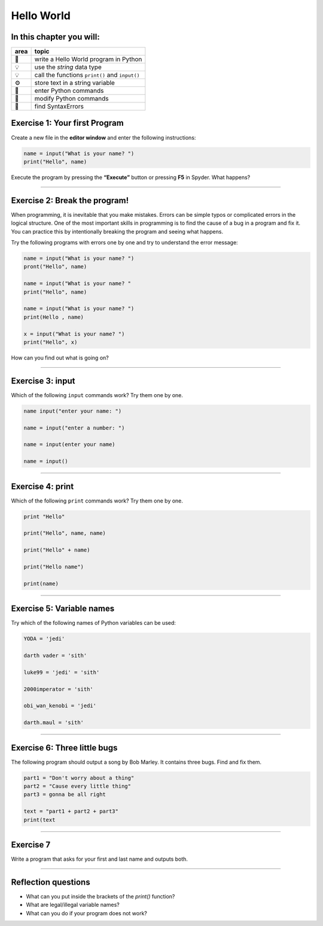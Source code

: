 Hello World
===========

In this chapter you will:
~~~~~~~~~~~~~~~~~~~~~~~~~

==== ==============================================
area topic
==== ==============================================
🚀   write a Hello World program in Python
💡   use the *string* data type
💡   call the functions ``print()`` and ``input()``
⚙    store text in a string variable
🔧   enter Python commands
🔧   modify Python commands
🐞   find SyntaxErrors
==== ==============================================


Exercise 1: Your first Program
~~~~~~~~~~~~~~~~~~~~~~~~~~~~~~

Create a new file in the **editor window** and enter the following
instructions:

.. code:: python3

   name = input("What is your name? ")
   print("Hello", name)

Execute the program by pressing the **“Execute”** button or pressing
**F5** in Spyder. What happens?

--------------

Exercise 2: Break the program!
~~~~~~~~~~~~~~~~~~~~~~~~~~~~~~

When programming, it is inevitable that you make mistakes. Errors can be
simple typos or complicated errors in the logical structure. One of the
most important skills in programming is to find the cause of a bug in a
program and fix it. You can practice this by intentionally breaking the
program and seeing what happens.

Try the following programs with errors one by one and try to understand
the error message:

.. code:: python3

   name = input("What is your name? ")
   pront("Hello", name)

   name = input("What is your name? "
   print("Hello", name)

   name = input("What is your name? ")
   print(Hello , name)

   x = input("What is your name? ")
   print("Hello", x)

How can you find out what is going on?

--------------

Exercise 3: input
~~~~~~~~~~~~~~~~~

Which of the following ``input`` commands work? Try them one by one.

.. code:: python3

   name input("enter your name: ")

   name = input("enter a number: ")

   name = input(enter your name)

   name = input()

--------------

Exercise 4: print
~~~~~~~~~~~~~~~~~

Which of the following ``print`` commands work? Try them one by one.

.. code:: python3

   print "Hello"

   print("Hello", name, name)

   print("Hello" + name)

   print("Hello name")

   print(name)

--------------

Exercise 5: Variable names
~~~~~~~~~~~~~~~~~~~~~~~~~~

Try which of the following names of Python variables can be used:

.. code:: python3

   YODA = 'jedi'

   darth vader = 'sith'

   luke99 = 'jedi' = 'sith'

   2000imperator = 'sith'

   obi_wan_kenobi = 'jedi'

   darth.maul = 'sith'

--------------

Exercise 6: Three little bugs
~~~~~~~~~~~~~~~~~~~~~~~~~~~~~

The following program should output a song by Bob Marley.
It contains three bugs.
Find and fix them.

.. code:: python3

   part1 = "Don't worry about a thing"
   part2 = "Cause every little thing"
   part3 = gonna be all right

   text = "part1 + part2 + part3"
   print(text

--------------

Exercise 7
~~~~~~~~~~

Write a program that asks for your first and last name and outputs both.

----

Reflection questions
~~~~~~~~~~~~~~~~~~~~

* What can you put inside the brackets of the `print()` function?
* What are legal/illegal variable names?
* What can you do if your program does not work?
